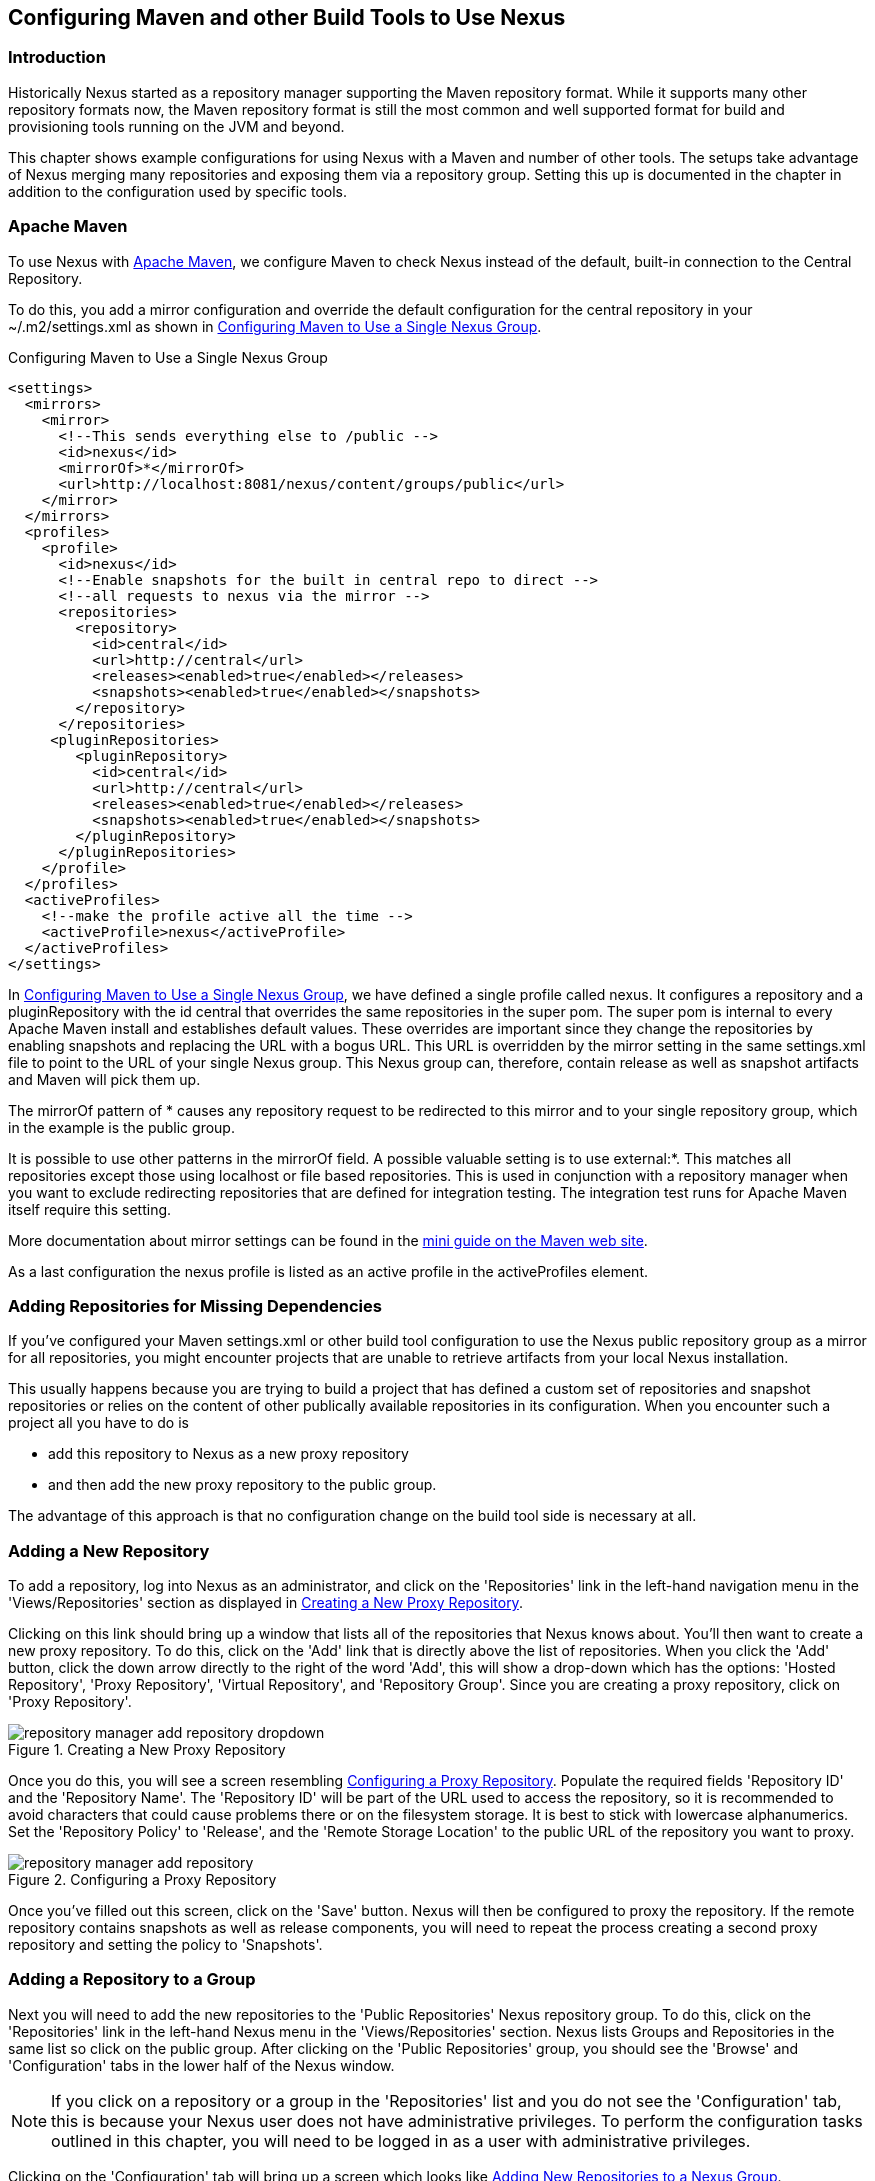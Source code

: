 [[config]]
== Configuring Maven and other Build Tools to Use Nexus

[[config-sect-intro]]
=== Introduction

Historically Nexus started as a repository manager supporting the
Maven repository format. While it supports many other repository
formats now, the Maven repository format is still the most common and
well supported format for build and provisioning tools running on the
JVM and beyond. 

This chapter shows example configurations for using Nexus with a Maven
and number of other tools. The setups take advantage of Nexus merging
many repositories and exposing them via a repository group. Setting
this up is documented in the chapter in addition to the configuration
used by specific tools.


[[maven-sect-single-group]]
=== Apache Maven

To use Nexus with http://maven.apache.org/[Apache Maven], we configure
Maven to check Nexus instead of the default, built-in connection to the
Central Repository.

To do this, you add a +mirror+ configuration and override the default
configuration for the +central+ repository in your +~/.m2/settings.xml+
as shown in <<ex-maven-nexus-simple>>.

[[ex-maven-nexus-simple]]
.Configuring Maven to Use a Single Nexus Group
----
<settings>
  <mirrors>
    <mirror>
      <!--This sends everything else to /public -->
      <id>nexus</id>
      <mirrorOf>*</mirrorOf>
      <url>http://localhost:8081/nexus/content/groups/public</url>
    </mirror>
  </mirrors>
  <profiles>
    <profile>
      <id>nexus</id>
      <!--Enable snapshots for the built in central repo to direct -->
      <!--all requests to nexus via the mirror -->
      <repositories>
        <repository>
          <id>central</id>
          <url>http://central</url>
          <releases><enabled>true</enabled></releases>
          <snapshots><enabled>true</enabled></snapshots>
        </repository>
      </repositories>
     <pluginRepositories>
        <pluginRepository>
          <id>central</id>
          <url>http://central</url>
          <releases><enabled>true</enabled></releases>
          <snapshots><enabled>true</enabled></snapshots>
        </pluginRepository>
      </pluginRepositories>
    </profile>
  </profiles>
  <activeProfiles>
    <!--make the profile active all the time -->
    <activeProfile>nexus</activeProfile>
  </activeProfiles>
</settings>
----

In <<ex-maven-nexus-simple>>, we have defined a single profile called 
+nexus+. It configures a +repository+ and a +pluginRepository+ with the
id +central+ that overrides the same repositories in the
super pom. The super pom is internal to every Apache Maven install and
establishes default values. These overrides are important since they
change the repositories by enabling snapshots and replacing the URL
with a bogus URL. This URL is overridden by the +mirror+ setting in
the same settings.xml file to point to the URL of your single Nexus
group. This Nexus group can, therefore, contain release as well as
snapshot artifacts and Maven will pick them up.

The +mirrorOf+ pattern of +*+ causes any repository request to be
redirected to this mirror and to your single repository group, which
in the example is the +public+ group.

It is possible to use other patterns in the mirrorOf field. A possible
valuable setting is to use +external:*+. This matches all repositories
except those using +localhost+ or file based repositories. This is
used in conjunction with a repository manager when you want to exclude
redirecting repositories that are defined for integration testing. The
integration test runs for Apache Maven itself require this setting.

More documentation about mirror settings can be found in the
http://maven.apache.org/guides/mini/guide-mirror-settings.html[mini
guide on the Maven web site].

As a last configuration the +nexus+ profile is listed as an active
profile in the +activeProfiles+ element.

[[config-sect-custom]]  
=== Adding Repositories for Missing Dependencies

If you've configured your Maven +settings.xml+ or other build tool
configuration to use the Nexus +public+ repository group as a mirror
for all repositories, you might encounter projects that are unable to
retrieve artifacts from your local Nexus installation.

This usually happens because you are trying to build a project that
has defined a custom set of repositories and snapshot repositories or
relies on the content of other publically available repositories in
its configuration. When you encounter such a project all you have to
do is 

* add this repository to Nexus as a new proxy repository 
* and then add the new proxy repository to the public group.

The advantage of this approach is that no configuration change on the
build tool side is necessary at all.

[[config-sect-new-repo]]
=== Adding a New Repository

To add a repository, log into Nexus as an administrator, and click on
the 'Repositories' link in the left-hand navigation menu in the
'Views/Repositories' section as displayed in
<<fig-repository-manager-add-repository-dropdown>>.

Clicking on this link should bring up a window that lists all of the
repositories that Nexus knows about. You'll then want to create a new
proxy repository. To do this, click on the 'Add' link that is directly
above the list of repositories. When you click the 'Add' button, click
the down arrow directly to the right of the word 'Add', this will show a
drop-down which has the options: 'Hosted Repository', 'Proxy Repository',
'Virtual Repository', and 'Repository Group'. Since you are creating a
proxy repository, click on 'Proxy Repository'.

[[fig-repository-manager-add-repository-dropdown]]
.Creating a New Proxy Repository
image::figs/web/repository-manager_add-repository-dropdown.png[scale=50]

Once you do this, you will see a screen resembling
<<fig-add-repo>>. Populate the required fields 'Repository ID' and the
'Repository Name'. The 'Repository ID' will be part of the URL used to
access the repository, so it is recommended to avoid characters that
could cause problems there or on the filesystem storage. It is best to
stick with lowercase alphanumerics. Set the 'Repository Policy' to
'Release', and the 'Remote Storage Location' to the public URL of the
repository you want to proxy.


[[fig-add-repo]]
.Configuring a Proxy Repository
image::figs/web/repository-manager_add-repository.png[scale=50]

Once you've filled out this screen, click on the 'Save'
button. Nexus will then be configured to proxy the repository. If the
remote repository contains snapshots as well as release components,
you will need to repeat the process creating a second proxy repository
and setting the policy to 'Snapshots'.

++++
<?dbhtml-include href="promo_nuget.html"?>
++++

[[config-sect-repo-group]]  
=== Adding a Repository to a Group

Next you will need to add the new repositories to the 'Public
Repositories' Nexus repository group. To do this, click on the
'Repositories' link in the left-hand Nexus menu in the
'Views/Repositories' section. Nexus lists Groups and Repositories in
the same list so click on the public group.  After clicking on the
'Public Repositories' group, you should see the 'Browse' and
'Configuration' tabs in the lower half of the Nexus window.

NOTE: If you click on a repository or a group in the 'Repositories' list
and you do not see the 'Configuration' tab, this is because your Nexus
user does not have administrative privileges. To perform the
configuration tasks outlined in this chapter, you will need to be
logged in as a user with administrative privileges.

Clicking on the 'Configuration' tab will bring up a screen which looks
like <<fig-add-to-group>>.

[[fig-add-to-group]]
.Adding New Repositories to a Nexus Group
image::figs/web/repository-manager_add-to-group.png[scale=50]

To add the new repository to the public group, find the repository in
the  'Available Repositories' list on the right, click on the
repository you want to add and drag it to the left to the 'Ordered
Group Repositories' list. Once the repository is in the 'Ordered Group
Repositories' list you can click and drag the repository within that
list to alter the order in which a repository will be searched for a
matching artifact.

NOTE: Nexus makes use of the Javascript widget library
 http://extjs.com/[ExtJS]. ExtJS provides for a number of UI widgets
 that allow for rich interaction like the drag-drop UI for adding
 repositories to a group and reordering the contents of a group.

In the last few sections, you learned how to add a new custom
repositories to a build in order to download artifacts that are not
available in the Central Repository.

If you were not using a repository manager, you would have added these
repositories to the repository element of your project's POM, or you
would have asked all of your developers to modify +~/.m2/settings.xml+
to reference two new repositories. Instead, you used the Nexus
repository manager to add the two repositories to the public group. If
all of the developers are configured to point to the public group in
Nexus, you can freely swap in new repositories without asking your
developers to change local configuration, and you've gained a certain
amount of control over which repositories are made available to your
development team. In addition the performance of the artifact
resolving across multiple repositories will be handled by Nexus and
therefore be much faster than client side resolution done by Maven
each time.


[[ant-ivy]]
=== Apache Ant and Apache Ivy

http://ant.apache.org/ivy/[Apache Ivy] is a dependency manager often
used in Apache Ant builds. It supports the Maven repository format and
can be configured to download dependencies that can be declared in the
+ivy.xml+ file. This configuration can be contained in the
+ivysettings.xml+. A minimal example for resolving dependencies from a
Nexus server running on +localhost+ is shown in
<<ivysettings-minimal>>.

[[ivysettings-minimal]]
----
<ivysettings>
  <settings defaultResolver="nexus"/>
  <property name="nexus-public" 
                      value="http://localhost:8081/nexus/content/groups/public"    
  <resolvers>
      <ibiblio name="nexus" m2compatible="true" root="${nexus-public}"/>
    </resolvers>
</ivysettings>
----

These minimal settings allow the +ivy:retrieve+ task to download the declared
dependencies.

To deploy build outputs to a Nexus repository with the
+ivy:publish+ task, user credentials and the URL of the target
repository have to be added to +ivysettings.xml+ and the makepom and
publish tasks have to be configured and invoked. 

Full example projects can be found in the +ant-ivy+ folder of the
https://github.com/sonatype/nexus-book-examples[Nexus book examples
project]. A full build of the +simple-project+, including downloading
the declared dependencies and uploading the build output to Nexus can
be invoked with

----
cd ant-ivy/simple-project
ant deploy
----

Further details about using these example projects can be found in
<<eval>>.


[[ant-aether]]
=== Apache Ant and Eclipse Aether

http://www.eclipse.org/aether/[Eclipse Aether] is the dependency
management component used in Apache Maven 3+. The project provides Ant
tasks that can be configured to download dependencies that can be
declared in +pom.xml+ file or in the Ant build fiel directly.

This configuration can be contained in your Ant +build.xml+ or a
separate file that is imported. A minimal
example for resolving dependencies from a Nexus server running on
+localhost+ is shown in <<aether-minimal>>.

[[aether-minimal]]
----
<project xmlns:aether="antlib:org.eclipse.aether.ant" ....>
  <taskdef uri="antlib:org.eclipse.aether.ant" resource="org/eclipse/aether/ant/antlib.xml">
    <classpath>
      <fileset dir="${aether.basedir}" includes="aether-ant-tasks-*.jar" />
    </classpath>
  </taskdef>
  <aether:mirror id="mirror" url="http://localhost:8081/nexus/content/groups/public/" mirrorOf="*"/>
...
</project>
----


These minimal settings allow the +aether:resolve+ task to download the declared
dependencies.

To deploy build outputs to a Nexus repository with the +aether:deploy+
task, user authentication and details about the target repositories have
to be added .

Full example projects can be found in the +ant-aether+ folder of the
https://github.com/sonatype/nexus-book-examples[Nexus book examples
project]. A full build of the +simple-project+, including downloading
the declared dependencies and uploading the build output to Nexus can
be invoked with

----
cd ant-aether/simple-project
ant deploy
----

Further details about using these example projects can be found in <<eval>>.


[[gradle]]
=== Gradle

http://www.gradle.org/[Gradle] has a built in dependency management component that supports
the Maven repository format. In order to configure a Gradle project to
resolve +dependencies+ declared in +build.gradle+ file, a +maven+
repository as shown in <<gradle-minimal>> has to be declared


[[gradle-minimal]]
----
repositories {
    maven {
        url "http://localhost:8081/nexus/content/groups/public"
    }
}
----

These minimal settings allow Gradle to download the declared dependencies.

To deploy build outputs to a Nexus repository with the +uploadArchives+
task, user authentication can be declared in e.g.,
+gradle.properties+:

----
nexusUrl=http://localhost:8081/nexus
nexusUsername=admin
nexusPassword=admin123
----

and then used in the uploadArchives task with a mavenDeployer
configuration from the Maven plugin:

----
uploadArchives {
    repositories {
        mavenDeployer {
            repository(url: "${nexusUrl}/content/repositories/releases") {
                authentication(userName: nexusUsername, password: nexusPassword)
            }
            snapshotRepository(url: "${nexusUrl}/content/repositories/snapshots") {
                authentication(userName: nexusUsername, password: nexusPassword)
            }
        }
    }
}
----




Full example projects can be found in the +gradle+ folder of the
https://github.com/sonatype/nexus-book-examples[Nexus book examples
project]. A full build of the +simple-project+, including downloading
the declared dependencies and uploading the build output to Nexus can
be invoked with

----
cd gradle/simple-project
gradle upload
----

Further details about using these example projects can be found in <<eval>>.


////

[[gant]]
=== Gant

is just groovy wrapper for ant.. ant and ant ivy applies

[[grails]]
=== Grails

add the grails and grails plugins repos.. 
config grails build to look at nexus
////


[[sbt]]
=== SBT

http://www.scala-sbt.org/[sbt] has a built in dependency management
component and defaults to the Maven repository format. In order to
configure a sbt project to resolve dependencies declared in
+build.sbt+ file, a +resolver+  as shown in
<<sbt-minimal>> has to be declared


[[sbt-minimal]]
----
resolvers += "Nexus" at "http://localhost:8081/nexus/content/groups/public"
----

These minimal settings allow sbt to download the declared dependencies.

To deploy build outputs to a Nexus repository with the +publish+
task, user credentials can be declared in the +build.sbt+ file:

----
credentials += Credentials("Sonatype Nexus Repository Manager",
"nexus.scala-tools.org", "admin", "admin123")
----

and then used in the +publishTo+ configuration:

----
publishTo <<= version { v: String =>
  val nexus = "http://localhost:8081/nexus/" 
  if (v.trim.endsWith("SNAPSHOT"))
    Some("snapshots" at nexus + "content/repositories/snapshots")
  else
    Some("releases" at nexus + "content/repositories/releases")
----

Further documentation can be found in the
http://www.scala-sbt.org/release/docs/Publishing.html[sbt
documentation on publishing].


[[leiningen]]
=== Leiningen

http://leiningen.org/[Leiningen] has a built in dependency management
component and defaults to the Maven repository format. As a build tool
it is mostly used for projects using the Coljure language. Many
libraries useful for these projects are published to the Clojars
repository. If you want to use these, you have to create two proxy
repositories with the remote URL +http://clojars.org/repo/+. This
repository is mixed and you therefore have to create a release and a
snapshot proxy repository and then add both to the public group.

In order to configure a Leinigen project to resolve dependencies declared in
the +project.clj+ file, a +mirrors+ section overriding the built in +central+
and +clojars+ repositories as shown in <<leiningen-minimal>> has to be declared


[[leiningen-minimal]]
----
  :mirrors {
    "central" {:name "Nexus"
                          :url "http://localhost:8081/nexus/content/groups/public"
                          :repo-manager true}
  #"clojars" {:name "Nexus"
                          :url ""http://localhost:8081/nexus/content/groups/public""
                          :repo-manager true}
                        }

----

These minimal settings allow Leiningen to download the declared dependencies.

To deploy build outputs to a Nexus repository with the +deploy+
command, the target repositories have to be add to +project.clj+ as
+deploy-repositories+. This avoids Leiningen checking for dependencies
in these repositories, which is not necessary, since they are already
part of the Nexus +public+ repository group used in +mirrors+.

----
  :deploy-repositories [
    ["snapshots" "http://localhost:8081/nexus/content/repositories/snapshots"]
    ["releases" "http://localhost:8081/nexus/content/repositories/releases"]
  ]
----

User credentials can be declared in +~/.lein/credentials.clj.gpg+ or
will be prompted for.

Further documentation can be found on the http://leiningen.org/[Leiningen website].


////
/* Local Variables: */
/* ispell-personal-dictionary: "ispell.dict" */
/* End:             */
////
